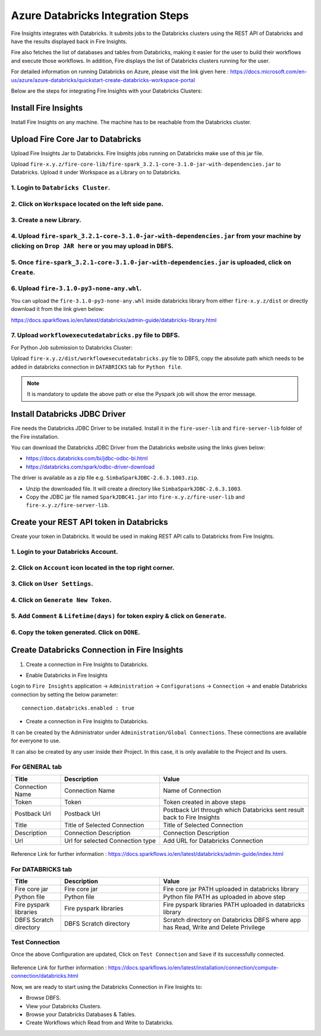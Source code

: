 Azure Databricks Integration Steps
======================

Fire Insights integrates with Databricks. It submits jobs to the Databricks clusters using the REST API of Databricks and have the results displayed back in Fire Insights.

Fire also fetches the list of databases and tables from Databricks, making it easier for the user to build their workflows and execute those workflows. In addition, Fire displays the list of Databricks clusters running for the user.

For detailed information on running Databricks on Azure, please visit the link given here : https://docs.microsoft.com/en-us/azure/azure-databricks/quickstart-create-databricks-workspace-portal

Below are the steps for integrating Fire Insights with your Databricks Clusters:

Install Fire Insights
-----------

Install Fire Insights on any machine. The machine has to be reachable from the Databricks cluster.

Upload Fire Core Jar to Databricks
----------------------------------

Upload Fire Insights Jar to Databricks. Fire Insights jobs running on Databricks make use of this jar file.

Upload ``fire-x.y.z/fire-core-lib/fire-spark_3.2.1-core-3.1.0-jar-with-dependencies.jar`` to Databricks. Upload it under Workspace as a Library on to Databricks.

1. Login to ``Databricks Cluster``.
++++++++++++++++++++++++++++++++

2. Click on ``Workspace`` located on the left side pane.
++++++++++++++++++++++++++++++++

   .. figure:: ../_assets/configuration/azure_workspace.PNG
      :alt: Databricks
      :width: 40%
   
3. Create a new Library.
++++++++++++++++++++++++++++++++
 
   .. figure:: ../_assets/configuration/library_create.PNG
      :alt: Databricks
      :width: 40%
   
4. Upload ``fire-spark_3.2.1-core-3.1.0-jar-with-dependencies.jar`` from your machine by clicking on ``Drop JAR here`` or you may upload in ``DBFS``.
++++++++++++++++++++++++++++++++

   .. figure:: ../_assets/configuration/uploadlibrary.PNG
      :alt: Databricks
      :width: 40%
   
5. Once ``fire-spark_3.2.1-core-3.1.0-jar-with-dependencies.jar`` is uploaded, click on ``Create``.
++++++++++++++++++++++++++++++++

 .. figure:: ../_assets/configuration/createlibrary.PNG
    :alt: Databricks
    :width: 40%
 
6. Upload ``fire-3.1.0-py3-none-any.whl``. 
++++++++++++++++++++++++++++++++

You can upload the ``fire-3.1.0-py3-none-any.whl`` inside databricks library from either ``fire-x.y.z/dist`` or directly download it from the link given below:

https://docs.sparkflows.io/en/latest/databricks/admin-guide/databricks-library.html
  
7. Upload ``workflowexecutedatabricks.py`` file to DBFS.
++++++++++++++++++++++++++++++++

For Python Job submission to Databricks Cluster:

Upload ``fire-x.y.z/dist/workflowexecutedatabricks.py`` file to DBFS, copy the absolute path which needs to be added in databricks connection in ``DATABRICKS`` tab for ``Python file``. 

.. note:: It is mandatory to update the above path or else the Pyspark job will show the error message.

Install Databricks JDBC Driver
-----------------------------------

Fire needs the Databricks JDBC Driver to be installed. Install it in the ``fire-user-lib`` and ``fire-server-lib`` folder of the Fire installation.

You can download the Databricks JDBC Driver from the Databricks website using the links given below: 

* https://docs.databricks.com/bi/jdbc-odbc-bi.html
* https://databricks.com/spark/odbc-driver-download

The driver is available as a zip file e.g. ``SimbaSparkJDBC-2.6.3.1003.zip``.

* Unzip the downloaded file. It will create a directory like ``SimbaSparkJDBC-2.6.3.1003``.
* Copy the JDBC jar file named ``SparkJDBC41.jar`` into ``fire-x.y.z/fire-user-lib`` and ``fire-x.y.z/fire-server-lib``.


Create your REST API token in Databricks
--------------

Create your token in Databricks. It would be used in making REST API calls to Databricks from Fire Insights.

1. Login to your Databricks Account.
++++++++++++++++++++++++++++++++

2. Click on ``Account`` icon located in the top right corner.
++++++++++++++++++++++++++++++++

.. figure:: ../_assets/configuration/user_setting.PNG
   :alt: Databricks
   :width: 60%
   
3. Click on ``User Settings``.
++++++++++++++++++++++++++++++++

.. figure:: ../_assets/configuration/user_setting.PNG
   :alt: Databricks
   :width: 60%

4. Click on ``Generate New Token``.
++++++++++++++++++++++++++++++++

.. figure:: ../_assets/configuration/token.PNG
   :alt: Databricks
   :width: 60%

5. Add ``Comment`` & ``Lifetime(days)`` for token expiry & click on ``Generate``.
++++++++++++++++++++++++++++++++

.. figure:: ../_assets/configuration/token_update.PNG
   :alt: Databricks
   :width: 60%

6. Copy the token generated. Click on ``DONE``.
++++++++++++++++++++++++++++++++

.. figure:: ../_assets/configuration/token_generated.PNG
   :alt: Databricks
   :width: 40%



Create Databricks Connection in Fire Insights
-----------------------------------

1. Create a connection in Fire Insights to Databricks. 

* Enable Databricks in Fire Insights

Login to ``Fire Insights`` application -> ``Administration`` -> ``Configurations`` -> ``Connection`` -> and enable Databricks connection by setting the below parameter:

::

    connection.databricks.enabled : true

* Create a connection in Fire Insights to Databricks. 

It can be created by the Administrator under ``Administration/Global Connections``. These connections are available for everyone to use.

It can also be created by any user inside their Project. In this case, it is only available to the Project and its users.

For GENERAL tab
++++

.. list-table:: 
   :widths: 10 20 30
   :header-rows: 1

   * - Title
     - Description
     - Value
   * - Connection Name
     - Connection Name
     - Name of Connection
   * - Token
     - Token
     - Token created in above steps  
   * - Postback Url
     - Postback Url
     - Postback Url through which Databricks sent result back to Fire Insights
   * - Title 
     - Title of Selected Connection
     - Title of Selected Connection  
   * - Description 
     - Connection Description 
     - Connection Description
   * - Url
     - Url for selected Connection type
     - Add URL for Databricks Connection


.. figure:: ../_assets/configuration/databricks-connection.PNG
   :alt: Databricks Connection
   :width: 40%

Reference Link for further information : https://docs.sparkflows.io/en/latest/databricks/admin-guide/index.html

For DATABRICKS tab
++++

.. list-table:: 
   :widths: 10 20 30
   :header-rows: 1

   * - Title
     - Description
     - Value
   * - Fire core jar
     - Fire core jar
     - Fire core jar PATH uploaded in databricks library
   * - Python file
     - Python file
     - Python file PATH as uploaded in above step  
   * - Fire pyspark libraries
     - Fire pyspark libraries
     - Fire pyspark libraries PATH uploaded in databricks library
   * - DBFS Scratch directory 
     - DBFS Scratch directory
     - Scratch directory on Databricks DBFS where app has Read, Write and Delete Privilege
  
.. figure:: ../_assets/configuration/databricks_jar.PNG
   :alt: Postback URL
   :width: 40%

Test Connection
++++

Once the above Configuration are updated, Click on ``Test Connection`` and ``Save`` if its successfully connected.

.. figure:: ../_assets/configuration/databricks_test.PNG
   :alt: Postback URL
   :width: 40%

Reference Link for further information : https://docs.sparkflows.io/en/latest/installation/connection/compute-connection/databricks.html

Now, we are ready to start using the Databricks Connection in Fire Insights to:

* Browse DBFS.
* View your Databricks Clusters.
* Browse your Databricks Databases & Tables.
* Create Workflows which Read from and Write to Databricks.
